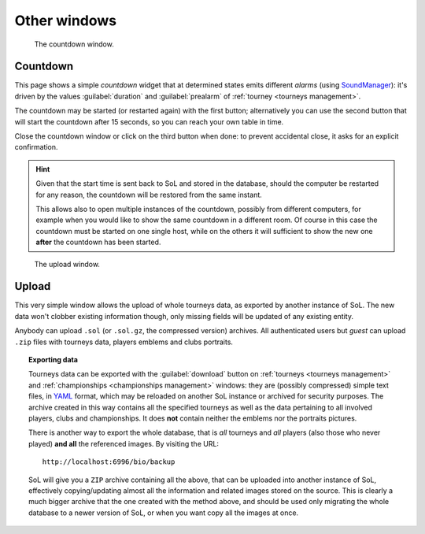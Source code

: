 .. -*- coding: utf-8 -*-
.. :Project:   SoL
.. :Created:   mer 25 dic 2013 12:22:28 CET
.. :Author:    Lele Gaifax <lele@metapensiero.it>
.. :License:   GNU General Public License version 3 or later
.. :Copyright: © 2013, 2014, 2016 Lele Gaifax
..

Other windows
=============

.. _countdown:

.. figure:: countdown.png
   :figclass: float-right

   The countdown window.

Countdown
---------

This page shows a simple *countdown* widget that at determined states emits different *alarms*
(using SoundManager_): it's driven by the values :guilabel:`duration` and :guilabel:`prealarm`
of :ref:`tourney <tourneys management>`.

The countdown may be started (or restarted again) with the first button; alternatively you can
use the second button that will start the countdown after 15 seconds, so you can reach your own
table in time.

Close the countdown window or click on the third button when done: to prevent accidental
close, it asks for an explicit confirmation.

.. hint:: Given that the start time is sent back to SoL and stored in the database, should the
          computer be restarted for any reason, the countdown will be restored from the same
          instant.

          This allows also to open multiple instances of the countdown, possibly from different
          computers, for example when you would like to show the same countdown in a different
          room. Of course in this case the countdown must be started on one single host, while
          on the others it will sufficient to show the new one **after** the countdown has been
          started.

.. _soundmanager: http://schillmania.com/projects/soundmanager2/


.. _upload:

.. figure:: upload.png
   :figclass: float-right

   The upload window.

Upload
------

This very simple window allows the upload of whole tourneys data, as exported by another
instance of SoL. The new data won't clobber existing information though, only missing fields
will be updated of any existing entity.

Anybody can upload ``.sol`` (or ``.sol.gz``, the compressed version) archives. All
authenticated users but `guest` can upload ``.zip`` files with tourneys data, players emblems
and clubs portraits.

.. topic:: Exporting data

   Tourneys data can be exported with the :guilabel:`download` button on :ref:`tourneys
   <tourneys management>` and :ref:`championships <championships management>` windows: they are
   (possibly compressed) simple text files, in YAML__ format, which may be reloaded on another
   SoL instance or archived for security purposes. The archive created in this way contains all
   the specified tourneys as well as the data pertaining to all involved players, clubs and
   championships. It does **not** contain neither the emblems nor the portraits pictures.

   There is another way to export the whole database, that is *all* tourneys and *all* players
   (also those who never played) **and all** the referenced images. By visiting the URL::

     http://localhost:6996/bio/backup

   SoL will give you a ``ZIP`` archive containing all the above, that can be uploaded into
   another instance of SoL, effectively copying/updating almost all the information and related
   images stored on the source. This is clearly a much bigger archive that the one created with
   the method above, and should be used only migrating the whole database to a newer version of
   SoL, or when you want copy all the images at once.

__ http://www.yaml.org/
